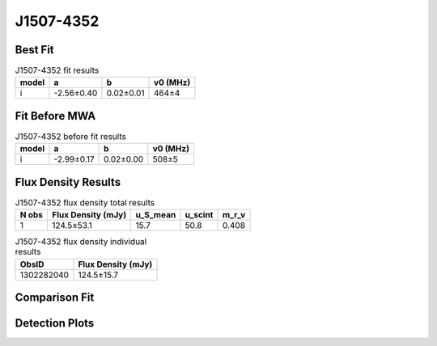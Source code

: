 .. _J1507-4352:
J1507-4352
==========

Best Fit
--------
.. image:: best_fits/J1507-4352_i_fit.png
  :width: 800

.. csv-table:: J1507-4352 fit results
   :header: "model","a","b","v0 (MHz)"

   "i","-2.56±0.40","0.02±0.01","464±4"

Fit Before MWA
--------------

.. csv-table:: J1507-4352 before fit results
   :header: "model","a","b","v0 (MHz)"

   "i","-2.99±0.17","0.02±0.00","508±5"


Flux Density Results
--------------------
.. csv-table:: J1507-4352 flux density total results
   :header: "N obs", "Flux Density (mJy)", "u_S_mean", "u_scint", "m_r_v"

   "1",  "124.5±53.1", "15.7", "50.8", "0.408"

.. csv-table:: J1507-4352 flux density individual results
   :header: "ObsID", "Flux Density (mJy)"

    "1302282040", "124.5±15.7"

Comparison Fit
--------------
.. image:: comparison_fits/J1507-4352_comparison_fit.png
  :width: 800

Detection Plots
---------------

.. image:: detection_plots/pf_1302282040_J1507-4352_15:07:34.17_-43:52:04.05_b1024_286.74ms_Cand.pfd.png
  :width: 800

.. image:: on_pulse_plots/1302282040_J1507-4352_1024_bins_gaussian_components.png
  :width: 800